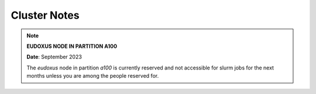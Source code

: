 =============
Cluster Notes
=============


.. note::

    **EUDOXUS NODE IN PARTITION A100**

    **Date**: September 2023

    The `eudoxus` node in partition `a100` is currently reserved and not accessible for slurm jobs for the next months
    unless you are among the people reserved for.
